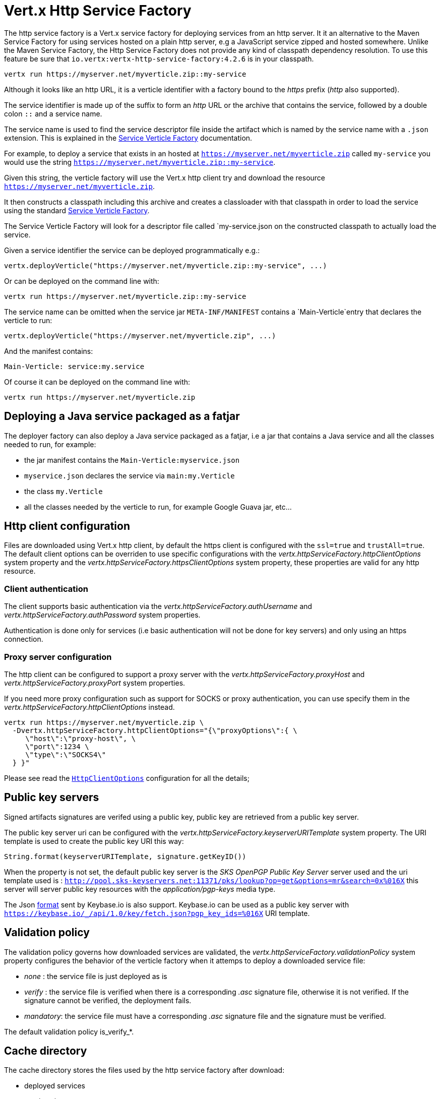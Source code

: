= Vert.x Http Service Factory

The http service factory is a Vert.x service factory for deploying services from an http server. It it an alternative
to the Maven Service Factory for using services hosted on a plain http server, e.g a JavaScript service zipped
and hosted somewhere. Unlike the Maven Service Factory, the Http Service Factory does not provide any kind of
classpath dependency resolution. To use this feature be sure that `io.vertx:vertx-http-service-factory:4.2.6` is in your classpath.

----
vertx run https://myserver.net/myverticle.zip::my-service
----

Although it looks like an http URL, it is a verticle identifier with a factory bound to the _https_ prefix (_http_
also supported).

The service identifier is made up of the suffix to form an _http_ URL or the archive that contains the service,
followed by a double colon `::` and a service name.

The service name is used to find the service descriptor file inside the artifact which is named by the service name with
a `.json` extension. This is explained in the link:http://vertx.io/docs/vertx-service-factory/java[Service Verticle Factory]
documentation.

For example, to deploy a service that exists in an hosted at `https://myserver.net/myverticle.zip` called `my-service`
you would use the string `https://myserver.net/myverticle.zip::my-service`.

Given this string, the verticle factory will use the Vert.x http client try and download the resource
`https://myserver.net/myverticle.zip`.

It then constructs a classpath including this archive and creates a classloader with that classpath in order
to load the service using the standard link:http://vertx.io/docs/vertx-service-factory/java[Service Verticle Factory].

The Service Verticle Factory will look for a descriptor file called `my-service.json on the constructed classpath to
actually load the service.

Given a service identifier the service can be deployed programmatically e.g.:

----
vertx.deployVerticle("https://myserver.net/myverticle.zip::my-service", ...)
----

Or can be deployed on the command line with:

----
vertx run https://myserver.net/myverticle.zip::my-service
----

The service name can be omitted when the service jar `META-INF/MANIFEST` contains a `Main-Verticle`entry that
declares the verticle to run:

----
vertx.deployVerticle("https://myserver.net/myverticle.zip", ...)
----

And the manifest contains:

----
Main-Verticle: service:my.service
----

Of course it can be deployed on the command line with:

----
vertx run https://myserver.net/myverticle.zip
----

== Deploying a Java service packaged as a fatjar

The deployer factory can also deploy a Java service packaged as a fatjar, i.e a jar that contains a Java service and all the classes needed
to run, for example:

- the jar manifest contains the `Main-Verticle:myservice.json`
- `myservice.json` declares the service via `main:my.Verticle`
- the class `my.Verticle`
- all the classes needed by the verticle to run, for example Google Guava jar, etc...

== Http client configuration

Files are downloaded using Vert.x http client, by default the https client is configured with the `ssl=true`
and `trustAll=true`. The default client options can be overriden to use specific configurations with the
_vertx.httpServiceFactory.httpClientOptions_ system property and the _vertx.httpServiceFactory.httpsClientOptions_
system property, these properties are valid for any http resource.

=== Client authentication

The client supports basic authentication via the _vertx.httpServiceFactory.authUsername_ and
_vertx.httpServiceFactory.authPassword_ system properties.

Authentication is done only for services (i.e basic authentication will not be done for key servers) and only using
an https connection.

=== Proxy server configuration

The http client can be configured to support a proxy server with the _vertx.httpServiceFactory.proxyHost_ and
_vertx.httpServiceFactory.proxyPort_ system properties.

If you need more proxy configuration such as support for SOCKS or proxy authentication, you can use specify them
in the _vertx.httpServiceFactory.httpClientOptions_ instead.

----
vertx run https://myserver.net/myverticle.zip \
  -Dvertx.httpServiceFactory.httpClientOptions="{\"proxyOptions\":{ \
     \"host\":\"proxy-host\", \
     \"port\":1234 \
     \"type\":\"SOCKS4\"
  } }"
----

Please see read the `link:../../apidocs/io/vertx/core/http/HttpClientOptions.html[HttpClientOptions]` configuration for all the details;

== Public key servers

Signed artifacts signatures are verifed using a public key, public key are retrieved from a public key server.

The public key server uri can be configured with the _vertx.httpServiceFactory.keyserverURITemplate_ system property.
The URI template is used to create the public key URI this way:

----
String.format(keyserverURITemplate, signature.getKeyID())
----

When the property is not set, the default public key server is the _SKS OpenPGP Public Key Server_ server used and
the uri template used is : `http://pool.sks-keyservers.net:11371/pks/lookup?op=get&options=mr&search=0x%016X`
this server will server public key resources with the _application/pgp-keys_ media type.

The Json https://keybase.io/docs/api/1.0/call/key/fetch[format] sent by Keybase.io is also support. Keybase.io
can be used as a public key server with `https://keybase.io/_/api/1.0/key/fetch.json?pgp_key_ids=%016X` URI template.

== Validation policy

The validation policy governs how downloaded services are validated, the _vertx.httpServiceFactory.validationPolicy_
system property configures the behavior of the verticle factory when it attemps to deploy a downloaded service file:

- _none_ : the service file is just deployed as is
- _verify_ : the service file is verified when there is a corresponding _.asc_ signature file, otherwise it is
not verified. If the signature cannot be verified, the deployment fails.
- _mandatory_: the service file must have a corresponding _.asc_ signature file and the signature must be verified.

The default validation policy is_verify_*.

== Cache directory

The cache directory stores the files used by the http service factory after download:

- deployed services
- service signatures
- public keys

The cached files are named after the percent encoded download URL:

----
-rw-r--r--  1 julien  staff   270 May  3 21:44 http%3A%2F%2Flocalhost%3A8080%2Fthe_verticle.zip
-rw-r--r--  1 julien  staff   473 May  3 21:44 http%3A%2F%2Flocalhost%3A8080%2Fthe_verticle.zip.asc
-rw-r--r--  1 julien  staff  1768 May  3 21:44 http%3A%2F%2Flocalhost%3A8081%2Fpks%2Flookup%3Fop%3Dget%26options%3Dmr%26search%3D0x9F9358A769793D09
----

The default cache directory _.vertx_ can be set to a specific location with the _vertx.httpServiceFactory.cacheDir_
system property.

== Examples

=== Bintray

Bintray is a distribution platform that can be used for hosting files.

=== Service zip

----
> echo 'console.log("hello world")' > helloworld.js
> echo '{"main":"helloworld.js"}' > helloworld.json
> zip helloworld.zip helloworld.json helloworld.js
----

=== Bintray hosting

Assuming you have a Bintray account:

- create a Bintray repository with the _generic_ type, for instance _testgenrepo_
- in this repository create a package, for instance _testpkg_
- optionally edit the package and check the _GPG sign uploaded files using Bintray's public /private key pair._
- in this package create a version, for instance _1.0_
- now upload the _helloworld.zip_ file
- publish the files

The file are now hosted with an URL like : _https://bintray.com/artifact/download/vietj/testgenrepo/helloworld.zip_

If you have configured the GPG signature, you will have also the signature file _https://bintray.com/artifact/download/vietj/testgenrepo/helloworld.zip.asc_.
It will be by default downloaded and validated with http://pool.sks-keyservers.net:11371/pks/lookup?op=vindex&fingerprint=on&search=0x379CE192D401AB61[Bintray's public key]

****
Of course you can use your own keys for signing the files.
****

We can run this service with:

----
vertx run https://bintray.com/artifact/download/vietj/testgenrepo/helloworld.zip::helloworld
% Hello World
Succeeded in deploying verticle
----